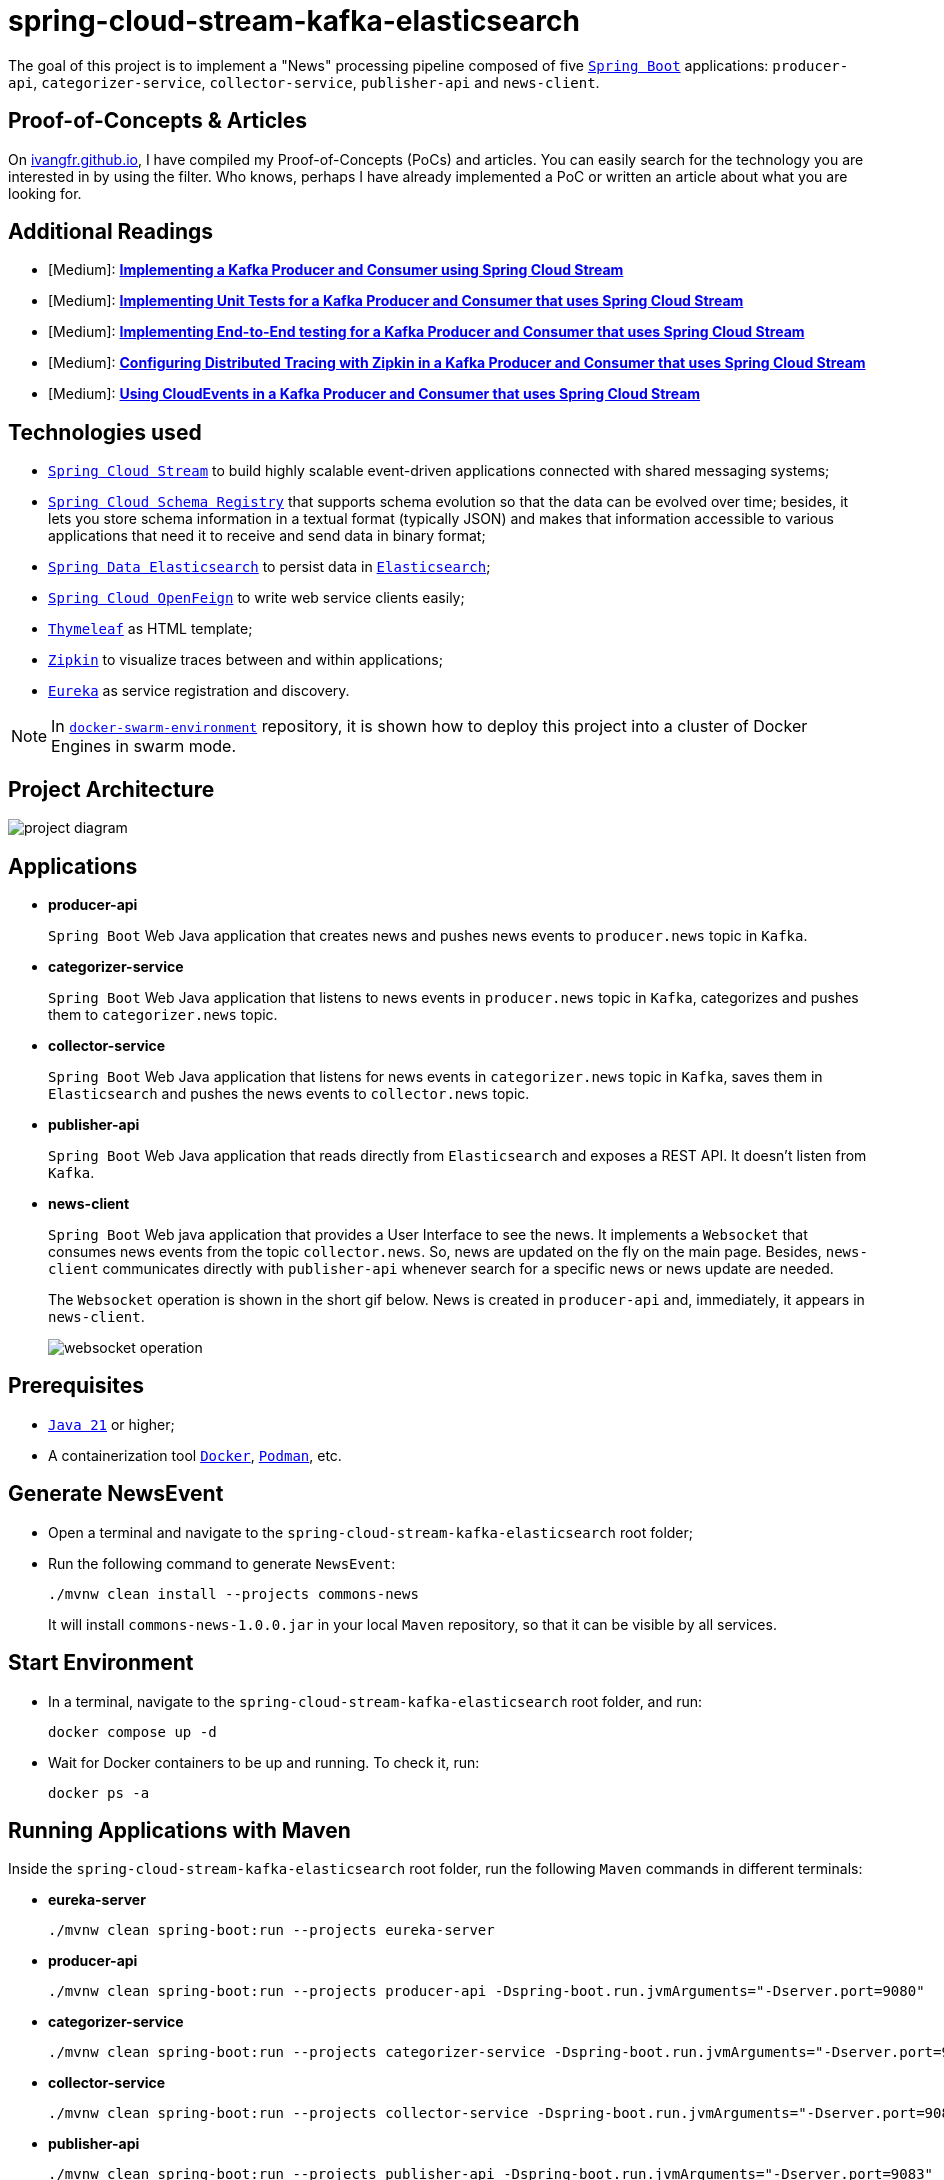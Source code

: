 = spring-cloud-stream-kafka-elasticsearch

The goal of this project is to implement a "News" processing pipeline composed of five https://docs.spring.io/spring-boot/index.html[`Spring Boot`] applications: `producer-api`, `categorizer-service`, `collector-service`, `publisher-api` and `news-client`.

== Proof-of-Concepts & Articles

On https://ivangfr.github.io[ivangfr.github.io], I have compiled my Proof-of-Concepts (PoCs) and articles. You can easily search for the technology you are interested in by using the filter. Who knows, perhaps I have already implemented a PoC or written an article about what you are looking for.

== Additional Readings

* [Medium]: https://medium.com/@ivangfr/implementing-a-kafka-producer-and-consumer-using-spring-cloud-stream-d4b9a6a9eab1[**Implementing a Kafka Producer and Consumer using Spring Cloud Stream**]
* [Medium]: https://medium.com/@ivangfr/implementing-unit-tests-for-a-kafka-producer-and-consumer-that-uses-spring-cloud-stream-f7a98a89fcf2[**Implementing Unit Tests for a Kafka Producer and Consumer that uses Spring Cloud Stream**]
* [Medium]: https://medium.com/@ivangfr/implementing-end-to-end-testing-for-a-kafka-producer-and-consumer-that-uses-spring-cloud-stream-fbf5e666899e[**Implementing End-to-End testing for a Kafka Producer and Consumer that uses Spring Cloud Stream**]
* [Medium]: https://medium.com/@ivangfr/configuring-distributed-tracing-with-zipkin-in-a-kafka-producer-and-consumer-that-uses-spring-cloud-9f1e55468b9e[**Configuring Distributed Tracing with Zipkin in a Kafka Producer and Consumer that uses Spring Cloud Stream**]
* [Medium]: https://medium.com/@ivangfr/using-cloudevents-in-a-kafka-producer-and-consumer-that-uses-spring-cloud-stream-9c51670b5566[**Using CloudEvents in a Kafka Producer and Consumer that uses Spring Cloud Stream**]

== Technologies used

* https://docs.spring.io/spring-cloud-stream/docs/current/reference/html/[`Spring Cloud Stream`] to build highly scalable event-driven applications connected with shared messaging systems;
* https://docs.spring.io/spring-cloud-schema-registry/docs/current/reference/html/spring-cloud-schema-registry.html[`Spring Cloud Schema Registry`] that supports schema evolution so that the data can be evolved over time; besides, it lets you store schema information in a textual format (typically JSON) and makes that information accessible to various applications that need it to receive and send data in binary format;
* https://docs.spring.io/spring-data/elasticsearch/reference/[`Spring Data Elasticsearch`] to persist data in https://www.elastic.co/elasticsearch[`Elasticsearch`];
* https://docs.spring.io/spring-cloud-openfeign/docs/current/reference/html/[`Spring Cloud OpenFeign`] to write web service clients easily;
* https://www.thymeleaf.org/[`Thymeleaf`] as HTML template;
* https://zipkin.io[`Zipkin`] to visualize traces between and within applications;
* https://github.com/Netflix/eureka[`Eureka`] as service registration and discovery.

NOTE: In https://github.com/ivangfr/docker-swarm-environment[`docker-swarm-environment`] repository, it is shown how to deploy this project into a cluster of Docker Engines in swarm mode.

== Project Architecture

image::documentation/project-diagram.jpeg[]

== Applications

* *producer-api*
+
`Spring Boot` Web Java application that creates news and pushes news events to `producer.news` topic in `Kafka`.

* *categorizer-service*
+
`Spring Boot` Web Java application that listens to news events in `producer.news` topic in `Kafka`, categorizes and pushes them to `categorizer.news` topic.

* *collector-service*
+
`Spring Boot` Web Java application that listens for news events in `categorizer.news` topic in `Kafka`, saves them in `Elasticsearch` and pushes the news events to `collector.news` topic.

* *publisher-api*
+
`Spring Boot` Web Java application that reads directly from `Elasticsearch` and exposes a REST API. It doesn't listen from `Kafka`.

* *news-client*
+
`Spring Boot` Web java application that provides a User Interface to see the news. It implements a `Websocket` that consumes news events from the topic `collector.news`. So, news are updated on the fly on the main page. Besides, `news-client` communicates directly with `publisher-api` whenever search for a specific news or news update are needed.
+
The `Websocket` operation is shown in the short gif below. News is created in `producer-api` and, immediately, it appears in `news-client`.
+
image::documentation/websocket-operation.gif[]

== Prerequisites

* https://www.oracle.com/java/technologies/downloads/#java21[`Java 21`] or higher;
* A containerization tool https://www.docker.com[`Docker`], https://podman.io[`Podman`], etc.

== Generate NewsEvent

* Open a terminal and navigate to the `spring-cloud-stream-kafka-elasticsearch` root folder;

* Run the following command to generate `NewsEvent`:
+
[source,bash]
----
./mvnw clean install --projects commons-news
----
+
It will install `commons-news-1.0.0.jar` in your local `Maven` repository, so that it can be visible by all services.

== Start Environment

* In a terminal, navigate to the `spring-cloud-stream-kafka-elasticsearch` root folder, and run:
+
[source,bash]
----
docker compose up -d
----

* Wait for Docker containers to be up and running. To check it, run:
+
[source,bash]
----
docker ps -a
----

== Running Applications with Maven

Inside the `spring-cloud-stream-kafka-elasticsearch` root folder, run the following `Maven` commands in different terminals:

* *eureka-server*
+
[source,bash]
----
./mvnw clean spring-boot:run --projects eureka-server
----

* *producer-api*
+
[source,bash]
----
./mvnw clean spring-boot:run --projects producer-api -Dspring-boot.run.jvmArguments="-Dserver.port=9080"
----

* *categorizer-service*
+
[source,bash]
----
./mvnw clean spring-boot:run --projects categorizer-service -Dspring-boot.run.jvmArguments="-Dserver.port=9081"
----

* *collector-service*
+
[source,bash]
----
./mvnw clean spring-boot:run --projects collector-service -Dspring-boot.run.jvmArguments="-Dserver.port=9082"
----

* *publisher-api*
+
[source,bash]
----
./mvnw clean spring-boot:run --projects publisher-api -Dspring-boot.run.jvmArguments="-Dserver.port=9083"
----

* *news-client*
+
[source,bash]
----
./mvnw clean spring-boot:run --projects news-client
----

== Running Applications as Docker containers

=== Build Application's Docker Image

* In a terminal, make sure you are in the `spring-cloud-stream-kafka-elasticsearch` root folder;

* To build the application's Docker images, run the following script:
+
[source,bash]
----
./build-docker-images.sh
----

=== Application's Environment Variables

* *producer-api*
+
|===
|Environment Variable | Description

|`KAFKA_HOST`
|Specify host of the `Kafka` message broker to use (default `localhost`)

|`KAFKA_PORT`
|Specify port of the `Kafka` message broker to use (default `29092`)

|`SCHEMA_REGISTRY_HOST`
|Specify host of the `Schema Registry` to use (default `localhost`)

|`SCHEMA_REGISTRY_PORT`
|Specify port of the `Schema Registry` to use (default `8081`)

|`EUREKA_HOST`
|Specify host of the `Eureka` service discovery to use (default `localhost`)

|`EUREKA_PORT`
|Specify port of the `Eureka` service discovery to use (default `8761`)

|`ZIPKIN_HOST`
|Specify host of the `Zipkin` distributed tracing system to use (default `localhost`)

|`ZIPKIN_PORT`
|Specify port of the `Zipkin` distributed tracing system to use (default `9411`)

|===

* *categorizer-service*
+
|===
|Environment Variable | Description

|`KAFKA_HOST`
|Specify host of the `Kafka` message broker to use (default `localhost`)

|`KAFKA_PORT`
|Specify port of the `Kafka` message broker to use (default `29092`)

|`SCHEMA_REGISTRY_HOST`
|Specify host of the `Schema Registry` to use (default `localhost`)

|`SCHEMA_REGISTRY_PORT`
|Specify port of the `Schema Registry` to use (default `8081`)

|`EUREKA_HOST`
|Specify host of the `Eureka` service discovery to use (default `localhost`)

|`EUREKA_PORT`
|Specify port of the `Eureka` service discovery to use (default `8761`)

|`ZIPKIN_HOST`
|Specify host of the `Zipkin` distributed tracing system to use (default `localhost`)

|`ZIPKIN_PORT`
|Specify port of the `Zipkin` distributed tracing system to use (default `9411`)

|===

* *collector-service*
+
|===
|Environment Variable | Description

|`ELASTICSEARCH_HOST`
|Specify host of the `Elasticsearch` search engine to use (default `localhost`)

|`ELASTICSEARCH_NODES_PORT`
|Specify nodes port of the `Elasticsearch` search engine to use (default `9300`)

|`ELASTICSEARCH_REST_PORT`
|Specify rest port of the `Elasticsearch` search engine to use (default `9200`)

|`KAFKA_HOST`
|Specify host of the `Kafka` message broker to use (default `localhost`)

|`KAFKA_PORT`
|Specify port of the `Kafka` message broker to use (default `29092`)

|`SCHEMA_REGISTRY_HOST`
|Specify host of the `Schema Registry` to use (default `localhost`)

|`SCHEMA_REGISTRY_PORT`
|Specify port of the `Schema Registry` to use (default `8081`)

|`EUREKA_HOST`
|Specify host of the `Eureka` service discovery to use (default `localhost`)

|`EUREKA_PORT`
|Specify port of the `Eureka` service discovery to use (default `8761`)

|`ZIPKIN_HOST`
|Specify host of the `Zipkin` distributed tracing system to use (default `localhost`)

|`ZIPKIN_PORT`
|Specify port of the `Zipkin` distributed tracing system to use (default `9411`)

|===

* *publisher-api*
+
|===
|Environment Variable | Description

|`ELASTICSEARCH_HOST`
|Specify host of the `Elasticsearch` search engine to use (default `localhost`)

|`ELASTICSEARCH_NODES_PORT`
|Specify nodes port of the `Elasticsearch` search engine to use (default `9300`)

|`ELASTICSEARCH_REST_PORT`
|Specify rest port of the `Elasticsearch` search engine to use (default `9200`)

|`EUREKA_HOST`
|Specify host of the `Eureka` service discovery to use (default `localhost`)

|`EUREKA_PORT`
|Specify port of the `Eureka` service discovery to use (default `8761`)

|`ZIPKIN_HOST`
|Specify host of the `Zipkin` distributed tracing system to use (default `localhost`)

|`ZIPKIN_PORT`
|Specify port of the `Zipkin` distributed tracing system to use (default `9411`)

|===

* *news-client*
+
|===
|Environment Variable | Description

|`KAFKA_HOST`
|Specify host of the `Kafka` message broker to use (default `localhost`)

|`KAFKA_PORT`
|Specify port of the `Kafka` message broker to use (default `29092`)

|`SCHEMA_REGISTRY_HOST`
|Specify host of the `Schema Registry` to use (default `localhost`)

|`SCHEMA_REGISTRY_PORT`
|Specify port of the `Schema Registry` to use (default `8081`)

|`EUREKA_HOST`
|Specify host of the `Eureka` service discovery to use (default `localhost`)

|`EUREKA_PORT`
|Specify port of the `Eureka` service discovery to use (default `8761`)

|`ZIPKIN_HOST`
|Specify host of the `Zipkin` distributed tracing system to use (default `localhost`)

|`ZIPKIN_PORT`
|Specify port of the `Zipkin` distributed tracing system to use (default `9411`)

|===

=== Run Application's Docker Container

* In a terminal, make sure you are inside the `spring-cloud-stream-kafka-elasticsearch` root folder;

* Run following script:
+
[source,bash]
----
./start-apps.sh
----

== Applications URLs

|===
|Application |URL

|producer-api
|http://localhost:9080/swagger-ui.html

|publisher-api
|http://localhost:9083/swagger-ui.html

|news-client
|http://localhost:8080

|===

== Useful links

* *Eureka*
+
`Eureka` can be accessed at http://localhost:8761
+
image::documentation/eureka.jpg[]

* *Zipkin*
+
`Zipkin` can be accessed at http://localhost:9411
+
image::documentation/zipkin.jpg[]

* *Kafdrop*
+
`Kafdrop` can be accessed at http://localhost:9000

* *Schema Registry UI*
+
`Schema Registry UI` can be accessed at http://localhost:8001

* *Elasticsearch REST API*
+
Check if ES is up and running
+
[source,bash]
----
curl localhost:9200
----
+
Check indexes
+
[source,bash]
----
curl "localhost:9200/_cat/indices?v"
----
+
Check _news_ index mapping
+
[source,bash]
----
curl "localhost:9200/news/_mapping?pretty"
----
+
Simple search
+
[source,bash]
----
curl "localhost:9200/news/_search?pretty"
----
+
Delete _news_ index
+
[source,bash]
----
curl -X DELETE localhost:9200/news
----

== Shutdown

* To stop applications:
** If they were started with `Maven`, go to the terminals where they are running and press `Ctrl+C`.
** If they were started as Docker containers, in a terminal and inside the `spring-cloud-stream-kafka-elasticsearch` root folder, run the script below:
+
[source,bash]
----
./stop-apps.sh
----

* To stop and remove Docker Compose containers, network and volumes, in a terminal, navigate to the `spring-cloud-stream-kafka-elasticsearch` root folder, and run the following command:
+
[source,bash]
----
docker compose down -v
----

== Cleanup

To remove the Docker images created by this project, in a terminal and inside the `spring-cloud-stream-kafka-elasticsearch` root folder, run the script below:
[source,bash]
----
./remove-docker-images.sh
----
